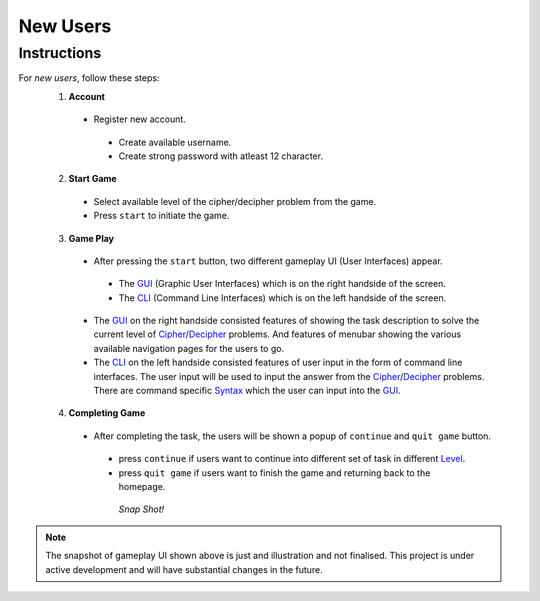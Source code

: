 **New Users**
==============

Instructions
-------------
For *new users*, follow these steps:
 1. **Account**
   - Register new account.
    - Create available username.
    - Create strong password with atleast 12 character.
 2. **Start Game**
   - Select available level of the cipher/decipher problem from the game.
   - Press ``start`` to initiate the game.
 3. **Game Play**   
   - After pressing the ``start`` button, two different gameplay UI (User Interfaces) appear.
    - The `GUI <https://hackerkracker.readthedocs.io/en/latest/concepts/gui.html>`_ (Graphic User Interfaces) which is on the right handside of the screen.
    - The `CLI <https://hackerkracker.readthedocs.io/en/latest/concepts/cli.html>`_ (Command Line Interfaces) which is on the left handside of the screen.
   - The `GUI <https://hackerkracker.readthedocs.io/en/latest/concepts/gui.html>`_ on the right handside consisted features of showing the task description
     to solve the current level of `Cipher <https://hackerkracker.readthedocs.io/en/latest/concepts/cipher.html>`_/`Decipher <https://hackerkracker.readthedocs.io/en/latest/concepts/decipher.html>`_ problems. And features of menubar
     showing the various available navigation pages for the users to go.
   - The `CLI <https://hackerkracker.readthedocs.io/en/latest/concepts/cli.html>`_ on the left handside consisted features of user input in the form of command line interfaces. The user input will be used to input the answer from the `Cipher <https://hackerkracker.readthedocs.io/en/latest/concepts/cipher.html>`_/`Decipher <https://hackerkracker.readthedocs.io/en/latest/concepts/decipher.html>`_ problems. There are command specific `Syntax <https://hackerkracker.readthedocs.io/en/latest/concepts/syntax.html>`_ which the user can input into the `GUI <https://hackerkracker.readthedocs.io/en/latest/concepts/gui.html>`_.
 4. **Completing Game**
   - After completing the task, the users will be shown a popup of ``continue`` and ``quit game`` button. 
    - press ``continue`` if users want to continue into different set of task in different `Level <https://hackerkracker.readthedocs.io/en/latest/concepts/level.html>`_.
    - press ``quit game`` if users want to finish the game and returning back to the homepage.
    
     *Snap Shot!*

.. figure:: ../images/gameplay-ui.png
  :alt: index

.. note::
 
 The snapshot of gameplay UI shown above is just and illustration and not finalised. This project is under active development and will have substantial changes in the future.

